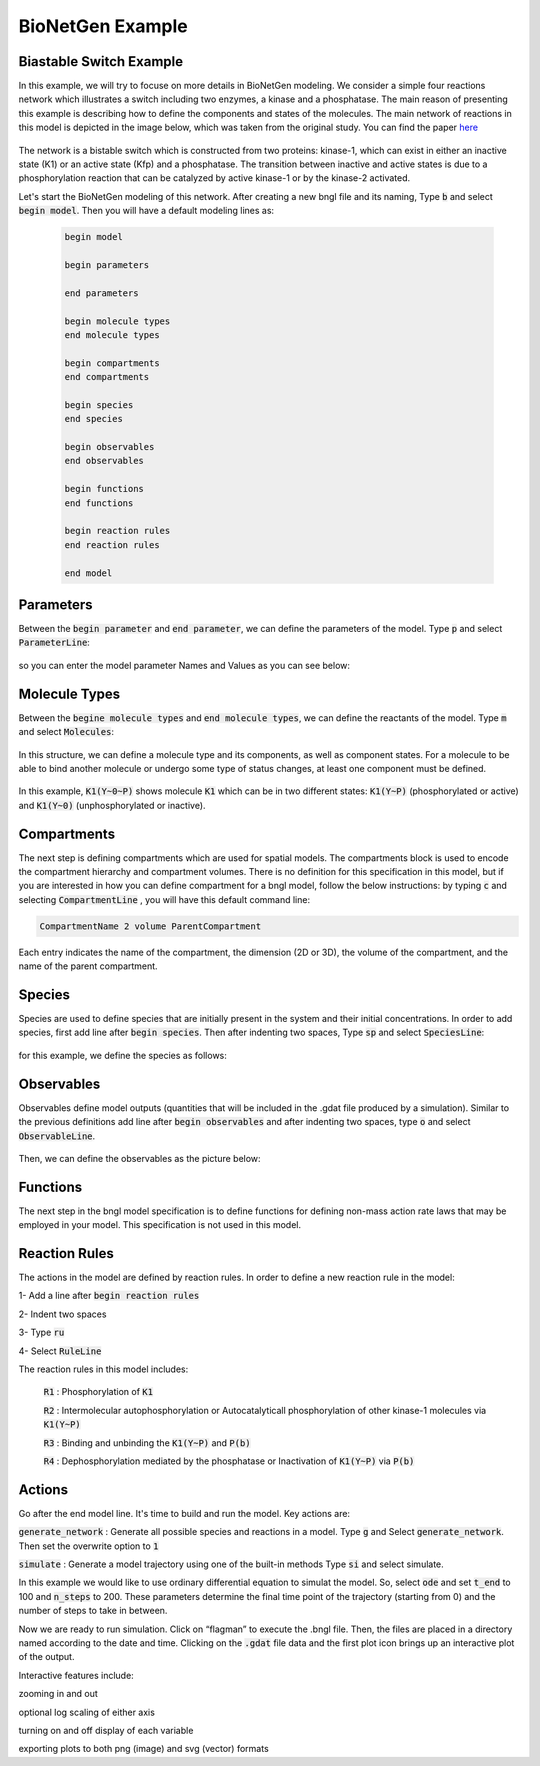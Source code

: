 ##################
BioNetGen Example 
##################

Biastable Switch Example
==========================

In this example, we will try to focuse on more details in BioNetGen modeling. We consider a simple four reactions network which illustrates a switch 
including two enzymes, a kinase and a phosphatase. The main reason of presenting this example is describing how to define the components and states of the molecules.
The main network of reactions in this model is depicted in the image below, which was taken from the original study. You can find the paper `here <https://www.pnas.org/doi/10.1073/pnas.82.9.3055>`_


 .. image:: Picture-Switch1.png

The network is a bistable switch which is constructed from two proteins: kinase-1, which can exist in either an inactive state (K1) or an active state (Kfp)
and a phosphatase. The transition between inactive and active states is due to a phosphorylation reaction that can be catalyzed by active kinase-1 or by the
kinase-2 activated.

Let's start the BioNetGen modeling of this network. After creating a new bngl file and its naming, Type :code:`b` and select :code:`begin model`.
Then you will have a default modeling lines as:

 .. code-block:: shell

      begin model

      begin parameters
  
      end parameters

      begin molecule types
      end molecule types

      begin compartments
      end compartments

      begin species
      end species

      begin observables
      end observables

      begin functions
      end functions

      begin reaction rules
      end reaction rules

      end model


Parameters
===========

Between the :code:`begin parameter` and :code:`end parameter`, we can define the parameters of the model. Type :code:`p` and select :code:`ParameterLine`:

 .. image:: Picture-Switch2.png

so you can enter the model parameter Names and Values as you can see below:

 .. image:: Picture-Switch3.png

Molecule Types
===============

Between the :code:`begine molecule types` and :code:`end molecule types`, we can define the reactants of the model. Type :code:`m` and select :code:`Molecules`:

 .. image:: Picture-Switch4.png

In this structure, we can define a molecule type and its components, as well as component states. For a molecule to be able to bind another molecule
or undergo some type of status changes, at least one component must be defined.

 .. image:: Picture-Switch5.png

In this example, :code:`K1(Y~0~P)` shows molecule :code:`K1` which can be in two different states: :code:`K1(Y~P)` (phosphorylated or active) and :code:`K1(Y~0)` (unphosphorylated or inactive).

Compartments
================

The next step is defining compartments which are used for spatial models. The compartments block is used to encode the compartment
hierarchy and compartment volumes. There is no definition for this specification in this model, but if you are interested in how you can define compartment for a bngl model,
follow the below instructions:
by typing :code:`c` and selecting :code:`CompartmentLine` , you will have this default command line: 

.. code-block:: shell

  CompartmentName 2 volume ParentCompartment

Each entry indicates the name of the compartment, the dimension (2D or 3D), the volume of the compartment, and the name of the parent compartment.

Species
=========

Species are used to define species that are initially present in the system and their initial concentrations. In order to add species, first
add line after :code:`begin species`. Then after indenting two spaces, Type :code:`sp` and select :code:`SpeciesLine`:

 .. image:: Picture-Switch6.png

for this example, we define the species as follows:

 .. image:: Picture-Switch7.png

Observables 
================

Observables define model outputs (quantities that will be included in the .gdat file produced by a simulation). Similar to the previous definitions
add line after :code:`begin observables` and after indenting two spaces, type :code:`o` and select :code:`ObservableLine`.

 .. image:: Picture-Switch8.png

Then, we can define the observables as the picture below:

 .. image:: Picture-Switch9.png

Functions
================
The next step in the bngl model specification is to define functions for defining non-mass action rate laws that may be employed in your model.
This specification is not used in this model.       

Reaction Rules 
================

The actions in the model are defined by reaction rules. In order to define a new reaction rule in the model:

1- Add a line after :code:`begin reaction rules`

2- Indent two spaces

3- Type :code:`ru`

4- Select :code:`RuleLine`     

The reaction rules in this model includes:

  :code:`R1` : Phosphorylation of :code:`K1`

  :code:`R2` : Intermolecular autophosphorylation or Autocatalyticall phosphorylation of other kinase-1 molecules via :code:`K1(Y~P)`

  :code:`R3` : Binding and unbinding the :code:`K1(Y~P)` and :code:`P(b)`

  :code:`R4` : Dephosphorylation mediated by the phosphatase or Inactivation of :code:`K1(Y~P)` via :code:`P(b)`


.. image:: Picture-Switch10.png

Actions
=========

Go after the end model line. It's time to build and run the model. 
Key actions are:

:code:`generate_network` : Generate all possible species and reactions in a model.
Type :code:`g`  and Select :code:`generate_network`. Then set the overwrite option to :code:`1`


:code:`simulate`  : Generate a model trajectory using one of the built-in methods
Type :code:`si` and select simulate.


In this example we would like to use ordinary differential equation to simulat the model. So, select :code:`ode` and set :code:`t_end` to 100 
and :code:`n_steps` to 200. These parameters determine the final time point of the trajectory (starting from 0) and the number of steps to take in between.

.. image:: Picture-Switch11.png

Now we are ready to run simulation. Click on “flagman” to execute the .bngl file. 
Then, the files are placed in a directory named according to the date and time.
Clicking on the  :code:`.gdat` file data and the first plot icon brings up an interactive plot of the output.

.. image:: Picture-Switch12.png

Interactive features include:

zooming in and out

optional log scaling of either axis

turning on and off display of each variable

exporting plots to both png (image) and svg (vector) formats


